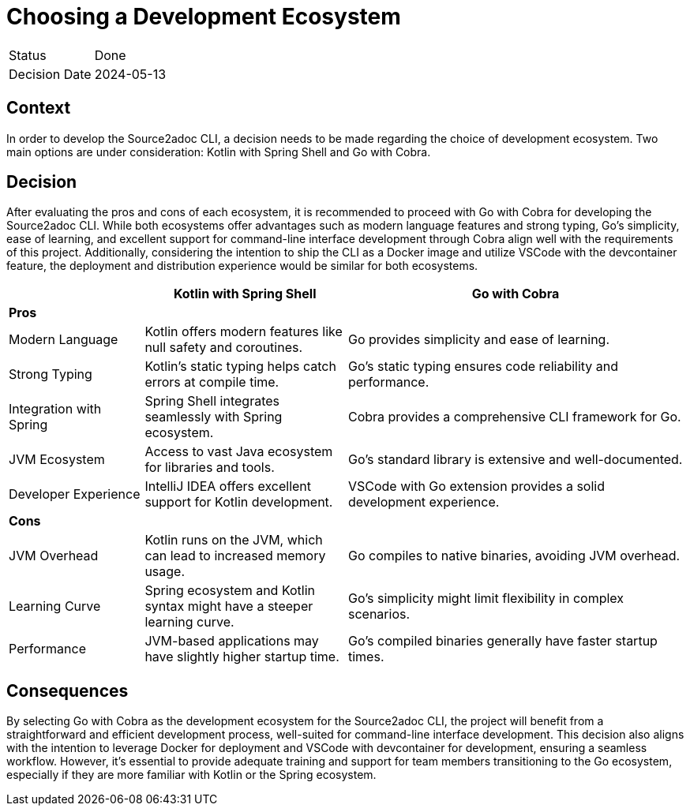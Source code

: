 = Choosing a Development Ecosystem

[cols="1,6"]
|===
|Status |Done
|Decision Date |2024-05-13
|===

== Context
In order to develop the Source2adoc CLI, a decision needs to be made regarding the choice of development ecosystem. Two main options are under consideration: Kotlin with Spring Shell and Go with Cobra.

== Decision
After evaluating the pros and cons of each ecosystem, it is recommended to proceed with Go with Cobra for developing the Source2adoc CLI. While both ecosystems offer advantages such as modern language features and strong typing, Go's simplicity, ease of learning, and excellent support for command-line interface development through Cobra align well with the requirements of this project. Additionally, considering the intention to ship the CLI as a Docker image and utilize VSCode with the devcontainer feature, the deployment and distribution experience would be similar for both ecosystems.

[cols="2,3,5", options="header"]
|===
| | Kotlin with Spring Shell | Go with Cobra
| *Pros* | |
| Modern Language | Kotlin offers modern features like null safety and coroutines. | Go provides simplicity and ease of learning.
| Strong Typing | Kotlin's static typing helps catch errors at compile time. | Go's static typing ensures code reliability and performance.
| Integration with Spring | Spring Shell integrates seamlessly with Spring ecosystem. | Cobra provides a comprehensive CLI framework for Go.
| JVM Ecosystem | Access to vast Java ecosystem for libraries and tools. | Go's standard library is extensive and well-documented.
| Developer Experience | IntelliJ IDEA offers excellent support for Kotlin development. | VSCode with Go extension provides a solid development experience.
| *Cons* | |
| JVM Overhead | Kotlin runs on the JVM, which can lead to increased memory usage. | Go compiles to native binaries, avoiding JVM overhead.
| Learning Curve | Spring ecosystem and Kotlin syntax might have a steeper learning curve. | Go's simplicity might limit flexibility in complex scenarios.
| Performance | JVM-based applications may have slightly higher startup time. | Go's compiled binaries generally have faster startup times.
|===

== Consequences
By selecting Go with Cobra as the development ecosystem for the Source2adoc CLI, the project will benefit from a straightforward and efficient development process, well-suited for command-line interface development. This decision also aligns with the intention to leverage Docker for deployment and VSCode with devcontainer for development, ensuring a seamless workflow. However, it's essential to provide adequate training and support for team members transitioning to the Go ecosystem, especially if they are more familiar with Kotlin or the Spring ecosystem.
